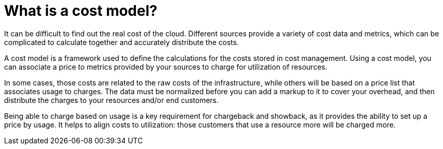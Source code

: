 // Module included in the following assemblies:
//
// assembly_using_cost_models.adoc

// Base the file name and the ID on the module title. For example:
// * file name: con_what_is_a_cost_model.adoc
// * ID: [id="con_what_is_a_cost_model"]
// * Title: = What is a cost model?

// The ID is used as an anchor for linking to the module. Avoid changing it after the module has been published to ensure existing links are not broken.
[id="con_what_is_a_cost_model"]
// The `context` attribute enables module reuse. Every module's ID includes {context}, which ensures that the module has a unique ID even if it is reused multiple times in a guide.
= What is a cost model?
//In the title of concept modules, include nouns or noun phrases that are used in the body text. This helps readers and search engines find the information quickly.
//Do not start the title of concept modules with a verb. See also _Wording of headings_ in _The IBM Style Guide_.

It can be difficult to find out the real cost of the cloud. Different sources provide a variety of cost
data and metrics, which can be complicated to calculate together and accurately distribute the costs.

A cost model is a framework used to define the calculations for the costs stored in cost management. Using a cost model, you can associate a price to metrics provided by your
sources to charge for utilization of resources. 

In some cases, those costs are related to the raw costs
of the infrastructure, while others will be based on a price list that associates usage to charges. The
data must be normalized before you can add a markup to it to cover your overhead,
and then distribute the charges to your resources and/or end customers.

Being able to charge based on usage is a key requirement for chargeback and showback, as it
provides the ability to set up a price by usage. It helps to align costs to utilization: those customers
that use a resource more will be charged more.





